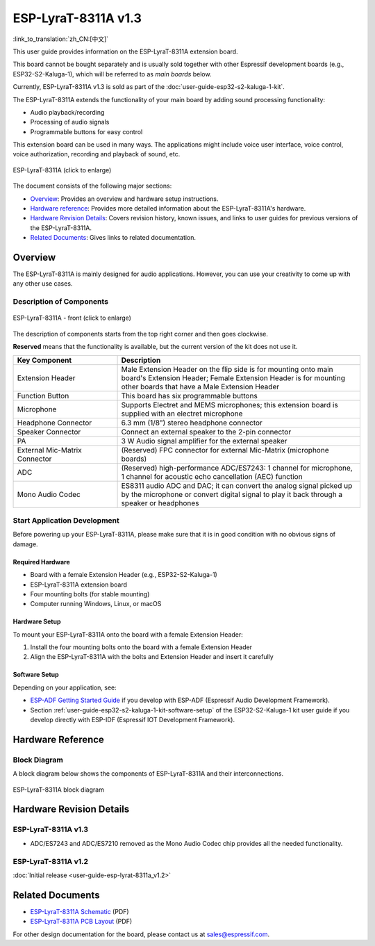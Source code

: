 ====================
ESP-LyraT-8311A v1.3
====================

:link_to_translation:`zh_CN:[中文]`

This user guide provides information on the ESP-LyraT-8311A extension board.

This board cannot be bought separately and is usually sold together with other Espressif development boards (e.g., ESP32-S2-Kaluga-1), which will be referred to as *main boards* below.

Currently, ESP-LyraT-8311A v1.3 is sold as part of the :doc:`user-guide-esp32-s2-kaluga-1-kit`.

The ESP-LyraT-8311A extends the functionality of your main board by adding sound processing functionality:

- Audio playback/recording
- Processing of audio signals
- Programmable buttons for easy control

This extension board can be used in many ways. The applications might include voice user interface, voice control, voice authorization, recording and playback of sound, etc.

.. figure:: https://dl.espressif.com/dl/schematics/pictures/esp-lyrat-8311a-v1.3-3d.png
    :align: center
    :width: 1934px
    :height: 1473px
    :scale: 30%
    :alt: ESP-LyraT-8311A
    :figclass: align-center

    ESP-LyraT-8311A (click to enlarge)

The document consists of the following major sections:

- `Overview`_: Provides an overview and hardware setup instructions.
- `Hardware reference`_: Provides more detailed information about the ESP-LyraT-8311A's hardware.
- `Hardware Revision Details`_: Covers revision history, known issues, and links to user guides for previous versions of the ESP-LyraT-8311A.
- `Related Documents`_: Gives links to related documentation.


Overview
========

The ESP-LyraT-8311A is mainly designed for audio applications. However, you can use your creativity to come up with any other use cases.


Description of Components
-------------------------

.. figure:: https://dl.espressif.com/dl/schematics/pictures/esp-lyrat-8311a-v1.3-layout-front.png
    :align: center
    :width: 934px
    :height: 565px
    :scale: 70%
    :alt: ESP-LyraT-8311A - front
    :figclass: align-center

    ESP-LyraT-8311A - front (click to enlarge)

The description of components starts from the top right corner and then goes clockwise.

**Reserved** means that the functionality is available, but the current version of the kit does not use it.


.. list-table::
   :widths: 30 70
   :header-rows: 1

   * - Key Component
     - Description
   * - Extension Header
     - Male Extension Header on the flip side is for mounting onto main board's Extension Header; Female Extension Header is for mounting other boards that have a Male Extension Header
   * - Function Button
     - This board has six programmable buttons
   * - Microphone
     - Supports Electret and MEMS microphones; this extension board is supplied with an electret microphone
   * - Headphone Connector
     - 6.3 mm (1/8") stereo headphone connector
   * - Speaker Connector
     - Connect an external speaker to the 2-pin connector
   * - PA
     - 3 W Audio signal amplifier for the external speaker
   * - External Mic-Matrix Connector
     - (Reserved) FPC connector for external Mic-Matrix (microphone boards)
   * - ADC
     - (Reserved) high-performance ADC/ES7243: 1 channel for microphone, 1 channel for acoustic echo cancellation (AEC) function
   * - Mono Audio Codec
     - ES8311 audio ADC and DAC; it can convert the analog signal picked up by the microphone or convert digital signal to play it back through a speaker or headphones



Start Application Development
-----------------------------

Before powering up your ESP-LyraT-8311A, please make sure that it is in good condition with no obvious signs of damage.


Required Hardware
^^^^^^^^^^^^^^^^^

- Board with a female Extension Header (e.g., ESP32-S2-Kaluga-1)
- ESP-LyraT-8311A extension board
- Four mounting bolts (for stable mounting)
- Computer running Windows, Linux, or macOS


Hardware Setup
^^^^^^^^^^^^^^

To mount your ESP-LyraT-8311A onto the board with a female Extension Header:

1. Install the four mounting bolts onto the board with a female Extension Header
2. Align the ESP-LyraT-8311A with the bolts and Extension Header and insert it carefully


Software Setup
^^^^^^^^^^^^^^

Depending on your application, see:

* `ESP-ADF Getting Started Guide <https://docs.espressif.com/projects/esp-adf/en/latest/get-started/index.html#about-esp-adf>`_ if you develop with ESP-ADF (Espressif Audio Development Framework).
* Section :ref:`user-guide-esp32-s2-kaluga-1-kit-software-setup` of the ESP32-S2-Kaluga-1 kit user guide if you develop directly with ESP-IDF (Espressif IOT Development Framework).


Hardware Reference
==================


Block Diagram
-------------

A block diagram below shows the components of ESP-LyraT-8311A and their interconnections.

.. figure:: https://dl.espressif.com/dl/schematics/pictures/esp-lyrat-8311a-v1.3-block-diagram.png
    :align: center
    :alt: ESP-LyraT-8311A block diagram
    :figclass: align-center

    ESP-LyraT-8311A block diagram


Hardware Revision Details
=========================

ESP-LyraT-8311A v1.3
--------------------

* ADC/ES7243 and ADC/ES7210 removed as the Mono Audio Codec chip provides all the needed functionality.


ESP-LyraT-8311A v1.2
--------------------

:doc:`Initial release <user-guide-esp-lyrat-8311a_v1.2>`


Related Documents
=================

- `ESP-LyraT-8311A Schematic <https://dl.espressif.com/dl/schematics/ESP-LyraT-8311A_V1_3_SCH_20200522A.pdf>`_ (PDF)
- `ESP-LyraT-8311A PCB Layout <https://dl.espressif.com/dl/schematics/ESP-LyraT-8311A_V1_3_PCB_20200522AA.pdf>`_ (PDF)

For other design documentation for the board, please contact us at sales@espressif.com.